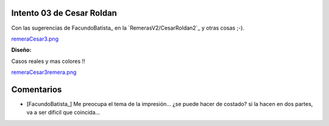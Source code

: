 
Intento 03 de Cesar Roldan
--------------------------

Con las sugerencias de FacundoBatista_ en la `RemerasV2/CesarRoldan2`_ y otras cosas ;-).

`remeraCesar3.png </images/RemerasV2/CesarRoldan3/remeraCesar3.png>`_

**Diseño:**



Casos reales y mas colores !!

`remeraCesar3remera.png </images/RemerasV2/CesarRoldan3/remeraCesar3remera.png>`_



Comentarios
-----------

* [FacundoBatista_] Me preocupa el tema de la impresión... ¿se puede hacer de costado? si la hacen en dos partes, va a ser dificil que coincida...

.. ############################################################################



